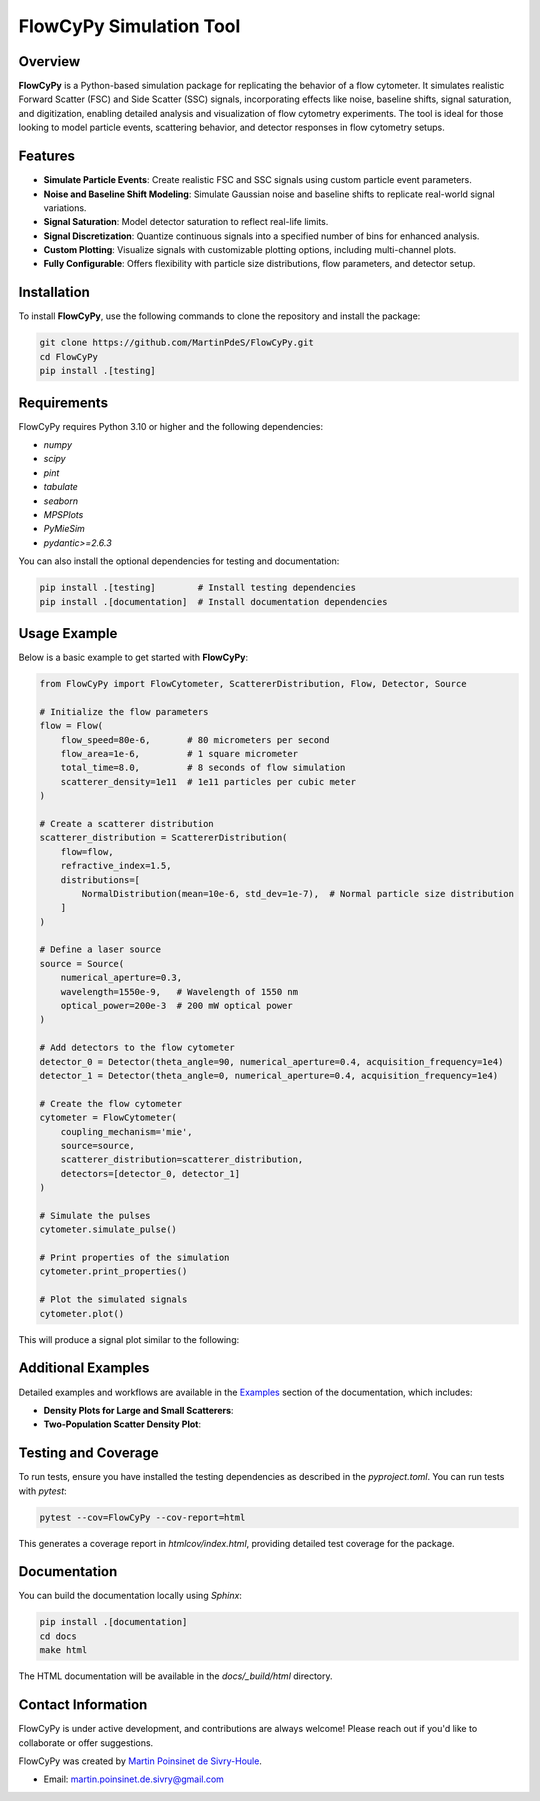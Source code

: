 FlowCyPy Simulation Tool
========================

|logo|

|python| |coverage| |PyPi| |PyPi_download| |docs|

Overview
--------

**FlowCyPy** is a Python-based simulation package for replicating the behavior of a flow cytometer. It simulates realistic Forward Scatter (FSC) and Side Scatter (SSC) signals, incorporating effects like noise, baseline shifts, signal saturation, and digitization, enabling detailed analysis and visualization of flow cytometry experiments. The tool is ideal for those looking to model particle events, scattering behavior, and detector responses in flow cytometry setups.

Features
--------

- **Simulate Particle Events**: Create realistic FSC and SSC signals using custom particle event parameters.
- **Noise and Baseline Shift Modeling**: Simulate Gaussian noise and baseline shifts to replicate real-world signal variations.
- **Signal Saturation**: Model detector saturation to reflect real-life limits.
- **Signal Discretization**: Quantize continuous signals into a specified number of bins for enhanced analysis.
- **Custom Plotting**: Visualize signals with customizable plotting options, including multi-channel plots.
- **Fully Configurable**: Offers flexibility with particle size distributions, flow parameters, and detector setup.

Installation
------------

To install **FlowCyPy**, use the following commands to clone the repository and install the package:

.. code-block:: bash

    git clone https://github.com/MartinPdeS/FlowCyPy.git
    cd FlowCyPy
    pip install .[testing]

Requirements
------------

FlowCyPy requires Python 3.10 or higher and the following dependencies:

- `numpy`
- `scipy`
- `pint`
- `tabulate`
- `seaborn`
- `MPSPlots`
- `PyMieSim`
- `pydantic>=2.6.3`

You can also install the optional dependencies for testing and documentation:

.. code-block:: bash

    pip install .[testing]        # Install testing dependencies
    pip install .[documentation]  # Install documentation dependencies

Usage Example
-------------

Below is a basic example to get started with **FlowCyPy**:

.. code-block:: python

    from FlowCyPy import FlowCytometer, ScattererDistribution, Flow, Detector, Source

    # Initialize the flow parameters
    flow = Flow(
        flow_speed=80e-6,       # 80 micrometers per second
        flow_area=1e-6,         # 1 square micrometer
        total_time=8.0,         # 8 seconds of flow simulation
        scatterer_density=1e11  # 1e11 particles per cubic meter
    )

    # Create a scatterer distribution
    scatterer_distribution = ScattererDistribution(
        flow=flow,
        refractive_index=1.5,
        distributions=[
            NormalDistribution(mean=10e-6, std_dev=1e-7),  # Normal particle size distribution
        ]
    )

    # Define a laser source
    source = Source(
        numerical_aperture=0.3,
        wavelength=1550e-9,   # Wavelength of 1550 nm
        optical_power=200e-3  # 200 mW optical power
    )

    # Add detectors to the flow cytometer
    detector_0 = Detector(theta_angle=90, numerical_aperture=0.4, acquisition_frequency=1e4)
    detector_1 = Detector(theta_angle=0, numerical_aperture=0.4, acquisition_frequency=1e4)

    # Create the flow cytometer
    cytometer = FlowCytometer(
        coupling_mechanism='mie',
        source=source,
        scatterer_distribution=scatterer_distribution,
        detectors=[detector_0, detector_1]
    )

    # Simulate the pulses
    cytometer.simulate_pulse()

    # Print properties of the simulation
    cytometer.print_properties()

    # Plot the simulated signals
    cytometer.plot()

This will produce a signal plot similar to the following:

|example_fcm|

Additional Examples
-------------------

Detailed examples and workflows are available in the `Examples <https://FlowCytometry.readthedocs.io/en/master/gallery/index.html>`_ section of the documentation, which includes:

- **Density Plots for Large and Small Scatterers**:
  |example_density_plot| |example_density_plot_small|

- **Two-Population Scatter Density Plot**:
  |example_density_plot_2pop|

Testing and Coverage
--------------------

To run tests, ensure you have installed the testing dependencies as described in the `pyproject.toml`. You can run tests with `pytest`:

.. code-block:: bash

    pytest --cov=FlowCyPy --cov-report=html

This generates a coverage report in `htmlcov/index.html`, providing detailed test coverage for the package.

Documentation
-------------

You can build the documentation locally using `Sphinx`:

.. code-block:: bash

    pip install .[documentation]
    cd docs
    make html

The HTML documentation will be available in the `docs/_build/html` directory.

Contact Information
-------------------

FlowCyPy is under active development, and contributions are always welcome! Please reach out if you'd like to collaborate or offer suggestions.

FlowCyPy was created by `Martin Poinsinet de Sivry-Houle <https://github.com/MartinPdS>`_.

- Email: `martin.poinsinet.de.sivry@gmail.com <mailto:martin.poinsinet.de.sivry@gmail.com?subject=FlowCyPy>`_

.. |python| image:: https://img.shields.io/pypi/pyversions/flowcypy.svg
   :target: https://www.python.org/

.. |logo| image:: https://github.com/MartinPdeS/FlowCyPy/raw/master/docs/images/logo.png

.. |example_fcm| image:: https://github.com/MartinPdeS/FlowCyPy/blob/master/docs/images/example_signal_FCM.png

.. |example_density_plot| image:: https://github.com/MartinPdeS/FlowCyPy/blob/master/docs/images/example_density_plot.png
   :width: 45%

.. |example_density_plot_small| image:: https://github.com/MartinPdeS/FlowCyPy/blob/master/docs/images/example_density_plot_small.png
   :width: 45%

.. |example_density_plot_2pop| image:: https://github.com/MartinPdeS/FlowCyPy/blob/master/docs/images/example_density_plot_2pop.png
   :width: 100%

.. |coverage| image:: https://raw.githubusercontent.com/MartinPdeS/FlowCyPy/python-coverage-comment-action-data/badge.svg
   :alt: Unittest coverage
   :target: https://htmlpreview.github.io/?https://github.com/MartinPdeS/FlowCyPy/blob/python-coverage-comment-action-data/htmlcov/index.html

.. |PyPi| image:: https://badge.fury.io/py/FlowCyPy.svg
   :target: https://badge.fury.io/py/FlowCyPy

.. |PyPi_download| image:: https://img.shields.io/pypi/dm/FlowCyPy.svg
   :target: https://pypistats.org/packages/flowcypy

.. |docs| image:: https://readthedocs.org/projects/flowcytometry/badge/?version=latest
   :target: https://flowcytometry.readthedocs.io/en/latest/
